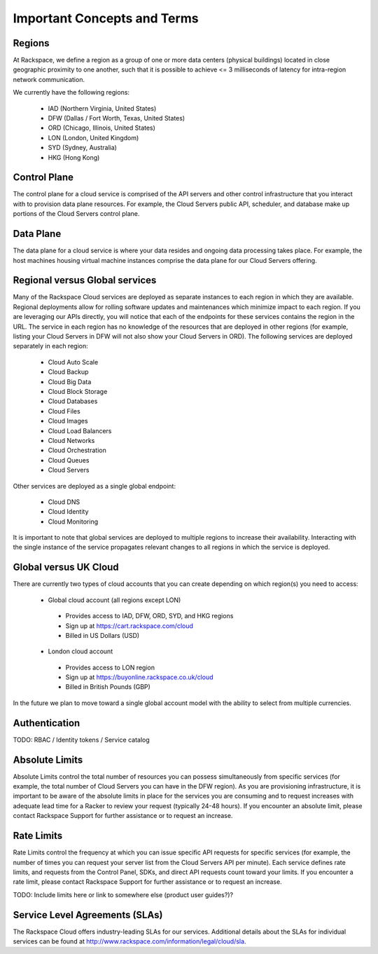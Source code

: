 Important Concepts and Terms
============================

Regions
-------

At Rackspace, we define a region as a group of one or more data centers
(physical buildings) located in close geographic proximity to one another, such
that it is possible to achieve <= 3 milliseconds of latency for intra-region
network communication.

We currently have the following regions:

 - IAD (Northern Virginia, United States)
 - DFW (Dallas / Fort Worth, Texas, United States)
 - ORD (Chicago, Illinois, United States)
 - LON (London, United Kingdom)
 - SYD (Sydney, Australia)
 - HKG (Hong Kong)

Control Plane
-------------

The control plane for a cloud service is comprised of the API servers and other
control infrastructure that you interact with to provision data plane resources.
For example, the Cloud Servers public API, scheduler, and database make up
portions of the Cloud Servers control plane.

Data Plane
----------

The data plane for a cloud service is where your data resides and ongoing data
processing takes place. For example, the host machines housing virtual machine
instances comprise the data plane for our Cloud Servers offering.

Regional versus Global services
-------------------------------

Many of the Rackspace Cloud services are deployed as separate instances to each
region in which they are available. Regional deployments allow for rolling
software updates and maintenances which minimize impact to each region. If you
are leveraging our APIs directly, you will notice that each of the endpoints for
these services contains the region in the URL. The service in each region has no
knowledge of the resources that are deployed in other regions (for example,
listing your Cloud Servers in DFW will not also show your Cloud Servers in ORD).
The following services are deployed separately in each region:

 - Cloud Auto Scale
 - Cloud Backup
 - Cloud Big Data
 - Cloud Block Storage
 - Cloud Databases
 - Cloud Files
 - Cloud Images
 - Cloud Load Balancers
 - Cloud Networks
 - Cloud Orchestration
 - Cloud Queues
 - Cloud Servers

Other services are deployed as a single global endpoint:

 - Cloud DNS
 - Cloud Identity
 - Cloud Monitoring

It is important to note that global services are deployed to multiple regions to
increase their availability. Interacting with the single instance of the service
propagates relevant changes to all regions in which the service is deployed.

Global versus UK Cloud
----------------------

There are currently two types of cloud accounts that you can create depending on
which region(s) you need to access:

 - Global cloud account (all regions except LON)

  - Provides access to IAD, DFW, ORD, SYD, and HKG regions
  - Sign up at https://cart.rackspace.com/cloud
  - Billed in US Dollars (USD)

 - London cloud account

  - Provides access to LON region
  - Sign up at https://buyonline.rackspace.co.uk/cloud
  - Billed in British Pounds (GBP)

In the future we plan to move toward a single global account model with the
ability to select from multiple currencies.

Authentication
--------------

TODO: RBAC / Identity tokens / Service catalog

Absolute Limits
---------------

Absolute Limits control the total number of resources you can possess
simultaneously from specific services (for example, the total number of Cloud
Servers you can have in the DFW region). As you are provisioning infrastructure,
it is important to be aware of the absolute limits in place for the services you
are consuming and to request increases with adequate lead time for a Racker to
review your request (typically 24-48 hours). If you encounter an absolute limit,
please contact Rackspace Support for further assistance or to request an
increase.

Rate Limits
-----------

Rate Limits control the frequency at which you can issue specific API requests
for specific services (for example, the number of times you can request your
server list from the Cloud Servers API per minute). Each service defines rate
limits, and requests from the Control Panel, SDKs, and direct API requests count
toward your limits. If you encounter a rate limit, please contact Rackspace
Support for further assistance or to request an increase.

TODO: Include limits here or link to somewhere else (product user guides?)?

Service Level Agreements (SLAs)
-------------------------------

The Rackspace Cloud offers industry-leading SLAs for our services. Additional
details about the SLAs for individual services can be found at
http://www.rackspace.com/information/legal/cloud/sla.